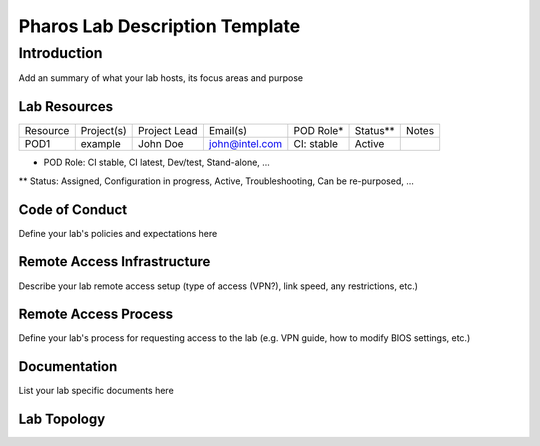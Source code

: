 .. This work is licensed under a Creative Commons Attribution 4.0 International License.
.. http://creativecommons.org/licenses/by/4.0
.. (c) 2016 OPNFV.


===============================
Pharos Lab Description Template
===============================

Introduction
------------

Add an summary of what your lab hosts, its focus areas and purpose


Lab Resources
=============

+----------------+----------------+----------------+----------------+----------------+----------------+----------------+
| Resource       | Project(s)     | Project Lead   | Email(s)       |  POD Role*     |  Status**      | Notes          |
+----------------+----------------+----------------+----------------+----------------+----------------+----------------+
| POD1           |  example       | John Doe       | john@intel.com |  CI: stable    |  Active        |                |
+----------------+----------------+----------------+----------------+----------------+----------------+----------------+

* POD Role: CI stable, CI latest, Dev/test, Stand-alone, ...
** Status: Assigned, Configuration in progress, Active, Troubleshooting, Can be re-purposed, ...


Code of Conduct
===============

Define your lab's  policies and expectations here


Remote Access Infrastructure
============================

Describe your lab remote access setup (type of access (VPN?), link speed, any restrictions, etc.)


Remote Access Process
=====================

Define your lab's process for requesting access to the lab (e.g. VPN guide, how to modify BIOS settings, etc.)


Documentation
=============

List your lab specific documents here


Lab Topology
============

.. image:: images/<lab-name>_<diagram-name>.png|.jpg
   :alt: Name of the diagram
